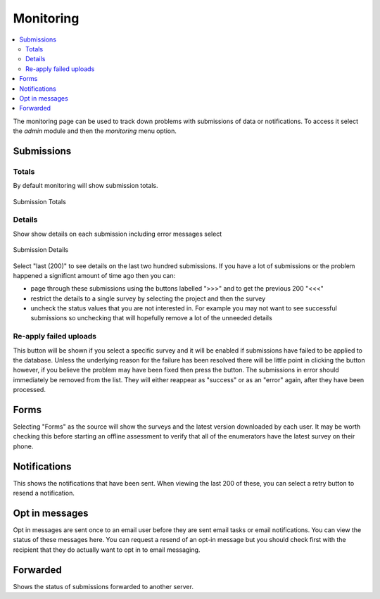.. _admin_monitor:

Monitoring
==========

.. contents::
 :local:

The monitoring page can be used to track down problems with submissions of data or notifications. To access it select the `admin` module and then
the `monitoring` menu option. 


Submissions
-----------

Totals
++++++

By default monitoring will show submission totals.

.. figure::  _images/monitor1.jpg
   :align:   center
   :alt:     The monitoring page showing submission totals

   Submission Totals

Details
+++++++

Show show details on each submission including error messages select


.. figure::  _images/monitor2.jpg
   :align:   center
   :alt:     The monitoring page showing submission details

   Submission Details

Select "last (200)" to see details on the last two hundred submissions. If you have a lot of submissions or the problem happened a significnt 
amount of time ago then you can:

*  page through these submissions using the buttons labelled ">>>" and to get the previous 200 "<<<"
*  restrict the details to a single survey by selecting the project and then the survey
*  uncheck the status values that you are not interested in.  For example you may not want to see successful submissions so unchecking that
   will hopefully remove a lot of the unneeded details

Re-apply failed uploads
+++++++++++++++++++++++

This button will be shown if you select a specific survey and it will be enabled if submissions have failed to be applied to the database.  Unless the underlying
reason for the failure has been resolved there will be little point in clicking the button however, if you believe the problem may have been fixed then press the button.
The submissions in error should immediately be removed from the list.  They will either reappear as "success" or as an "error" again, after they have been processed.

Forms
-----

Selecting "Forms" as the source will show the surveys and the latest version downloaded by each user.  It may be worth checking this before starting an offline
assessment to verify that all of the enumerators have the latest survey on their phone.

Notifications
-------------

This shows the notifications that have been sent. When viewing the last 200 of these, you can select a retry button to resend a notification.

Opt in messages
---------------

Opt in messages are sent once to an email user before they are sent email tasks or email notifications.  You can view the status of these messages here. You
can request a resend of an opt-in message but you should check first with the recipient that they do actually want to opt in to email messaging.

Forwarded
---------

Shows the status of submissions forwarded to another server.
